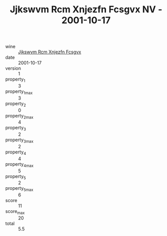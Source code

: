 :PROPERTIES:
:ID:                     407504cc-a30a-4027-97cf-0e2e36519bdd
:END:
#+TITLE: Jjkswvm Rcm Xnjezfn Fcsgvx NV - 2001-10-17

- wine :: [[id:75f9542c-b010-49e1-941e-2f5dc3c042ca][Jjkswvm Rcm Xnjezfn Fcsgvx]]
- date :: 2001-10-17
- version :: 1
- property_1 :: 3
- property_1_max :: 3
- property_2 :: 0
- property_2_max :: 4
- property_3 :: 2
- property_3_max :: 2
- property_4 :: 4
- property_4_max :: 5
- property_5 :: 2
- property_5_max :: 6
- score :: 11
- score_max :: 20
- total :: 5.5


